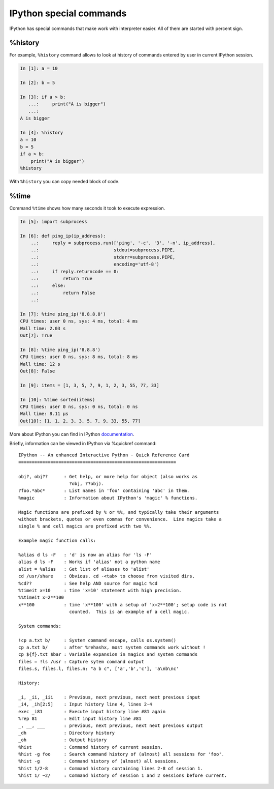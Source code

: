 IPython special commands
^^^^^^^^^^^^^^^^^^^^^^^^^^^

IPython has special commands that make work with interpreter easier. All of
them are started with percent sign.

%history
''''''''

For example, ``%history`` command allows to look at history of commands
entered by user in current IPython session.

.. code:: python

    In [1]: a = 10

    In [2]: b = 5

    In [3]: if a > b:
       ...:     print("A is bigger")
       ...:
    A is bigger

    In [4]: %history
    a = 10
    b = 5
    if a > b:
        print("A is bigger")
    %history

With ``%history`` you can copy needed block of code.


%time
'''''

Command ``%time`` shows how many seconds it took to execute expression.

.. code:: python

    In [5]: import subprocess

    In [6]: def ping_ip(ip_address):
        ..:     reply = subprocess.run(['ping', '-c', '3', '-n', ip_address],
        ..:                            stdout=subprocess.PIPE,
        ..:                            stderr=subprocess.PIPE,
        ..:                            encoding='utf-8')
        ..:     if reply.returncode == 0:
        ..:         return True
        ..:     else:
        ..:         return False
        ..:

    In [7]: %time ping_ip('8.8.8.8')
    CPU times: user 0 ns, sys: 4 ms, total: 4 ms
    Wall time: 2.03 s
    Out[7]: True

    In [8]: %time ping_ip('8.8.8')
    CPU times: user 0 ns, sys: 8 ms, total: 8 ms
    Wall time: 12 s
    Out[8]: False

    In [9]: items = [1, 3, 5, 7, 9, 1, 2, 3, 55, 77, 33]

    In [10]: %time sorted(items)
    CPU times: user 0 ns, sys: 0 ns, total: 0 ns
    Wall time: 8.11 µs
    Out[10]: [1, 1, 2, 3, 3, 5, 7, 9, 33, 55, 77]



More about IPython you can find in IPython
`documentation <http://ipython.readthedocs.io/en/stable/index.html>`__.

Briefly, information can be viewed in IPython via %quickref command:

::

    IPython -- An enhanced Interactive Python - Quick Reference Card
    ===========================================================

    obj?, obj??      : Get help, or more help for object (also works as
                       ?obj, ??obj).
    ?foo.*abc*       : List names in 'foo' containing 'abc' in them.
    %magic           : Information about IPython's 'magic' % functions.

    Magic functions are prefixed by % or %%, and typically take their arguments
    without brackets, quotes or even commas for convenience.  Line magics take a
    single % and cell magics are prefixed with two %%.

    Example magic function calls:

    %alias d ls -F   : 'd' is now an alias for 'ls -F'
    alias d ls -F    : Works if 'alias' not a python name
    alist = %alias   : Get list of aliases to 'alist'
    cd /usr/share    : Obvious. cd -<tab> to choose from visited dirs.
    %cd??            : See help AND source for magic %cd
    %timeit x=10     : time 'x=10' statement with high precision.
    %%timeit x=2**100
    x**100           : time 'x**100' with a setup of 'x=2**100'; setup code is not
                       counted.  This is an example of a cell magic.

    System commands:

    !cp a.txt b/     : System command escape, calls os.system()
    cp a.txt b/      : after %rehashx, most system commands work without !
    cp ${f}.txt $bar : Variable expansion in magics and system commands
    files = !ls /usr : Capture sytem command output
    files.s, files.l, files.n: "a b c", ['a','b','c'], 'a\nb\nc'

    History:

    _i, _ii, _iii    : Previous, next previous, next next previous input
    _i4, _ih[2:5]    : Input history line 4, lines 2-4
    exec _i81        : Execute input history line #81 again
    %rep 81          : Edit input history line #81
    _, __, ___       : previous, next previous, next next previous output
    _dh              : Directory history
    _oh              : Output history
    %hist            : Command history of current session.
    %hist -g foo     : Search command history of (almost) all sessions for 'foo'.
    %hist -g         : Command history of (almost) all sessions.
    %hist 1/2-8      : Command history containing lines 2-8 of session 1.
    %hist 1/ ~2/     : Command history of session 1 and 2 sessions before current.

